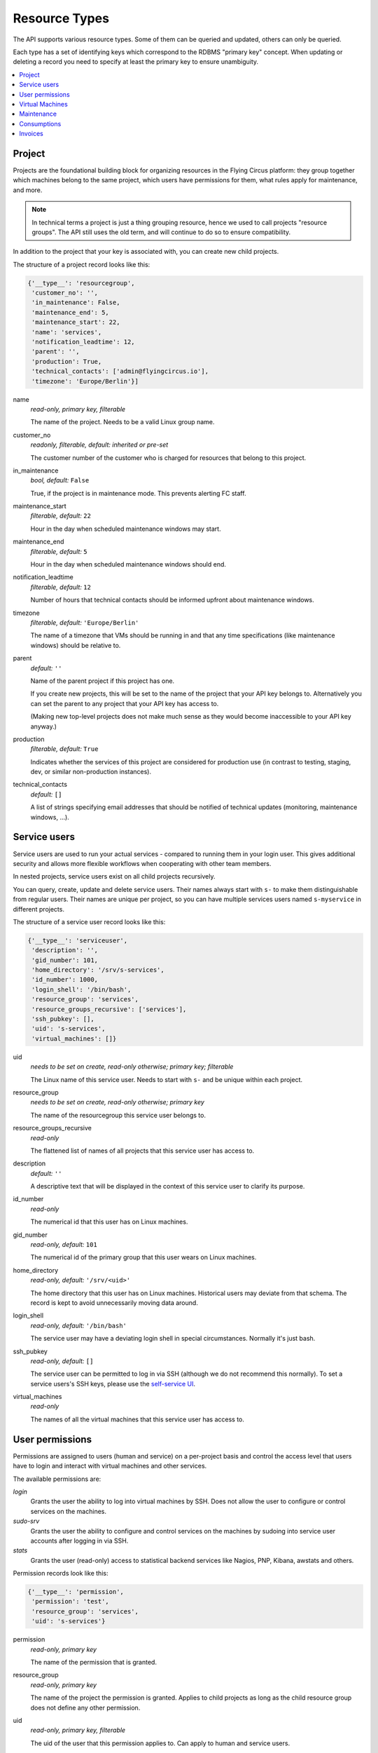 .. _api-resource-types:

Resource Types
==============

The API supports various resource types. Some of them can be queried and
updated, others can only be queried.

Each type has a set of identifying keys which correspond to the RDBMS
"primary key" concept. When updating or deleting a record you need to specify
at least the primary key to ensure unambiguity.

.. contents:: :local:
    :depth: 1

Project
~~~~~~~

Projects are the foundational building block for organizing resources
in the Flying Circus platform: they group together which machines belong
to the same project, which users have permissions for them, what rules
apply for maintenance, and more.

.. note:: In technical terms a project is just a thing grouping resource, hence we used to call projects "resource groups". The API still uses the old term, and will continue to do so to ensure compatibility.

In addition to the project that your key is associated with, you
can create new child projects.

The structure of a project record looks like this:

.. code-block:: python

  {'__type__': 'resourcegroup',
   'customer_no': '',
   'in_maintenance': False,
   'maintenance_end': 5,
   'maintenance_start': 22,
   'name': 'services',
   'notification_leadtime': 12,
   'parent': '',
   'production': True,
   'technical_contacts': ['admin@flyingcircus.io'],
   'timezone': 'Europe/Berlin'}]

name
    *read-only, primary key, filterable*

    The name of the project. Needs to be a valid Linux group name.

customer_no
    *readonly, filterable, default: inherited or pre-set*

    The customer number of the customer who is charged for resources
    that belong to this project.

in_maintenance
    *bool, default:* ``False``

    True, if the project is in maintenance mode. This prevents alerting FC staff.

maintenance_start
    *filterable, default:* ``22``

    Hour in the day when scheduled maintenance windows may start.


maintenance_end
    *filterable, default:* ``5``

    Hour in the day when scheduled maintenance windows should end.

notification_leadtime
    *filterable, default:* ``12``

    Number of hours that technical contacts should be informed upfront
    about maintenance windows.

timezone
    *filterable, default:* ``'Europe/Berlin'``

    The name of a timezone that VMs should be running in and that
    any time specifications (like maintenance windows) should be
    relative to.

parent
    *default:* ``''``

    Name of the parent project if this project has one.

    If you create new projects, this will be set to the name
    of the project that your API key belongs to. Alternatively
    you can set the parent to any project that your API key
    has access to.

    (Making new top-level projects does not make much sense as
    they would become inaccessible to your API key anyway.)

production
    *filterable, default:* ``True``

    Indicates whether the services of this project are considered
    for production use (in contrast to testing, staging, dev, or similar
    non-production instances).

technical_contacts
    *default:* ``[]``


    A list of strings specifying email addresses that should be notified
    of technical updates (monitoring, maintenance windows, ...).



Service users
~~~~~~~~~~~~~

Service users are used to run your actual services - compared to running them
in your login user.  This gives additional security and allows more flexible
workflows when cooperating with other team members.

In nested projects, service users exist on all child projects
recursively.

You can query, create, update and delete service users. Their names always
start with ``s-`` to make them distinguishable from regular users. Their names
are unique per project, so you can have multiple services users named
``s-myservice`` in different projects.

The structure of a service user record looks like this:

.. code-block:: python

    {'__type__': 'serviceuser',
     'description': '',
     'gid_number': 101,
     'home_directory': '/srv/s-services',
     'id_number': 1000,
     'login_shell': '/bin/bash',
     'resource_group': 'services',
     'resource_groups_recursive': ['services'],
     'ssh_pubkey': [],
     'uid': 's-services',
     'virtual_machines': []}

uid
    *needs to be set on create, read-only otherwise; primary key; filterable*

    The Linux name of this service user. Needs to start with ``s-`` and
    be unique within each project.

resource_group
    *needs to be set on create, read-only otherwise; primary key*

    The name of the resourcegroup this service user belongs to.

resource_groups_recursive
    *read-only*

    The flattened list of names of all projects that this
    service user has access to.

description
    *default:* ``''``

    A descriptive text that will be displayed in the context of this service
    user to clarify its purpose.

id_number
    *read-only*

    The numerical id that this user has on Linux machines.

gid_number
    *read-only, default:* ``101``

    The numerical id of the primary group that this user wears on Linux
    machines.

home_directory
    *read-only, default:* ``'/srv/<uid>'``

    The home directory that this user has on Linux machines. Historical users
    may deviate from that schema. The record is kept to avoid unnecessarily
    moving data around.

login_shell
    *read-only, default:* ``'/bin/bash'``

    The service user may have a deviating login shell in special circumstances.
    Normally it's just bash.

ssh_pubkey
    *read-only, default:* ``[]``

    The service user can be permitted to log in via SSH (although we do
    not recommend this normally). To set a service users's SSH keys, please
    use the `self-service UI <https://my.flyingcircus.io>`_.

virtual_machines
    *read-only*

    The names of all the virtual machines that this service user has
    access to.


User permissions
~~~~~~~~~~~~~~~~

Permissions are assigned to users (human and service) on a per-project
basis and control the access level that users have to login and interact with
virtual machines and other services.

The available permissions are:

`login`
    Grants the user the ability to log into virtual machines by SSH.
    Does not allow the user to configure or control services on the machines.

`sudo-srv`
    Grants the user the ability to configure and control services on
    the machines by sudoing into service user accounts after logging
    in via SSH.

`stats`
    Grants the user (read-only) access to statistical backend services like
    Nagios, PNP, Kibana, awstats and others.

Permission records look like this:

.. code-block:: python

    {'__type__': 'permission',
     'permission': 'test',
     'resource_group': 'services',
     'uid': 's-services'}


permission
    *read-only, primary key*

    The name of the permission that is granted.

resource_group
    *read-only, primary key*

    The name of the project the permission is granted.
    Applies to child projects as long as the child resource
    group does not define any other permission.

uid
    *read-only, primary key, filterable*

    The uid of the user that this permission applies to. Can apply to
    human and service users.


.. _api-virtual-machines:

Virtual Machines
~~~~~~~~~~~~~~~~

The API allows querying, creating, updating, and deleting the VM resources
that your services need.

Creation of VMs may take a while: you can be sure that a machine is ready
to use when the ``needs_install`` flag is set to ``False``.

Updates to VM propagate depending on your change. Virtual hardware changes
may take a while to be applied and may even require a maintenance window.

Creation or changes to the VM's resources may be rejected if it would
exceed safety thresholds of our data centers. There are also some limits
given by the API to avoid accidents.

A virtual machine record looks like this:

.. code-block:: python

    {'__type__': 'virtualmachine',
     'classes': ['role::generic'],
     'cores': 1,
     'creation_date': '2015-01-02T03:04:05+00:00',
     'deletion': {'deadline': '', 'stages': []},
     'disk': 10,
     'environment': '',
     'id': 4100,
     'interfaces': {'fe': {'mac': '02:00:00:02:10:04', 'networks': {}},
                    'srv': {'mac': '02:00:00:03:10:04',
                            'networks': {'192.168.0.0/24':
                                         ['192.168.0.2']}}},
     'kvm_host': '',
     'last_maintenance_end': '',
     'location': 'rzob',
     'machine': 'virtual',
     'memory': 256,
     'name': 'services10',
     'online': True,
     'production': True,
     'resource_group': 'services',
     'resource_group_parent': '',
     'frontend_ips_v4': 0,
     'frontend_ips_v6': 0,
     'reverses': {},
     'service_description': '',
     'servicing': True,
     'timezone': 'Europe/Berlin'}

name
    *read-only, primary key*

    The name of the virtual machine. All machines within a project
    need to adhere to the schema ``<nameofrg><serialnumber>``. You can choose
    how to allocate those numbers as you like.

    We typically use ``00`` for the frontend machine, the numbers
    ``01`` - ``09`` are typically for singular services like databases,
    mailservers, and other auxiliary things.

    Higher numbers typically indicate clusters of application instances, like
    ``10`` - ``30`` being instances of your application.

resource_group
    *readonly, required*

    The name of the project this VM belongs to.

location
    *readonly, required*

    The data center that this VM is running in. Can only (and must) be set
    to ``'rzob'``, our only public data center at the moment.

id
    *read-only*

    A globally unique integer ID identifying this VM instance.

service_description
    *default:* ``''``

    A textual description of the purpose of this VM. This will be shown
    in appropriate places, e.g. as MOTD when logging in to the VM.

resource_group_parent
    *readonly*

    The name of the parent project of the project this
    VM belongs to.

     'timezone': 'Europe/Berlin'

classes
    *default*: ``['role::generic', 'role::backupclient']``

    Those are names for the "managed components", or "roles" that we provide
    to install on your machine. You can find details about each class
    in the :ref:`managed-components` documentation.

    A few roles are not selectable by you: if your VM runs in a production
    project, it will always be marked as ``role::backupclient`` to
    ensure safety of your data.

    Generally your VM will always have the ``role::generic`` class applied.

    Removing those classes is ignored.

environment_class

    The ``environment_class`` is the general flavor of your VM. Possible values are:

    * ``Puppet``
    * ``NixOS``.

    .. NOTE:: The ``environment_class`` must be set coherently with the ``environment``.
       The ``environment_class`` can not be changed without deleting the VM (and
       going through the recycling period) first.

environment

    The environment is the rolling-release version of our platform and
    management code.

    The available environments depend on the environments class:

    * Puppet: ``production``, ``staging``
    * NixOS: ``fc-19.03-production``, ``fc-19.03-staging``, ``fc-15.09-production``, ``fc-15.09-staging``

cores
    *default*: ``1``

    The number of virtual cores assigned to the VM. A maximum of 8 cores
    can be assigned per VM. If you need more:
    `contact us <mailto:support@flyingcircus.io>`_.

    Changing the number of cores will schedule a maintenance window to
    reboot the VM.

memory
    *default*: ``256``

    The amount of memory assigned to the VM in MiB. The minimum of 256 MiB
    can not be undercut. Through the API you can assign a maximum of 3072 MiB
    (or 3 GiB) to a single VM. If you need more:
    `contact us <mailto:support@flyingcircus.io>`_.

    Changing the amount of memory will schedule a maintenance window to
    reboot the VM.

disk
    *default*: ``10``

    The amount of disk space assigned to the root disk (``/``) of your VM
    in GiB. The minimum of 10 GiB can not be undercut. Through the API
    you can assign a maximum of 1000GiB to a virtual machine.

    We provide auxiliary space for ``/tmp`` and ``swap`` for free.

    Increasing the amount of disk space will perform an online resize within
    a few minutes.

    Decreasing the amount of disk space will schedule a maintenance window
    to reboot the VM.

rbd_pool
  *default*: ``rbd.hdd``

  Set the storage pool for the VM. Possible values are:

  * ``rbd.hdd`` for HDD backed storage, and
  * ``rbd.ssd`` for SSD backed storage.

  .. note:: This value can only be set when the VM is created, and cannot be changed later.




online
    *default*: True

    Indicates if the VM *should* be running (True) or not (False).

    Setting ``online`` to ``False`` will properly shutdown the VM, if possible. If the shutdown fails, the VM will be killed.


interfaces
    *readonly*

    A hierarchy of VLANs, the assigned IP networks (4 and 6)
    and the associated IP addresses for the VM.

    ``srv`` indicates the server-to-server communication channel.
    Those machines will only be assigned private IPv4 addresses but
    public IPv6 addresses. ``fe`` indicates public internet traffic.

reverses:
    *readonly*

    A list of IP addresses and registered reverse DNS names. We can set
    those for you if you contact us.


frontend_ips_v4
    *default:* ``0``

    The number of public IPv4 addresses to allocate for this VM. Increasing this
    number will cause more addresses to be allocated. Decreasing this number
    will *not* remove IP addresses at this time. `Contact us
    <mailto:support@flyingcircus.io>`_ if you want to reduce this number.

.. note::

    Public IPv4 addresses are a scarce resource. Most virtual machines
    do not require one. Typically you need only 1 per project,
    maybe 2 or 3 under certain conditions. In the case of excessive use
    we may reduce the number of IPs available to your VM.

    The number of public IPv4 addresses is limited to 3 per machine.

    If you have a special case that justifies using more IPv4 addresses, please
    `talk to us <mailto:support@flyingcircus.io>`_ and we will be happy to work
    on a solution with you.

frontend_ips_v6
    *default:* ``0``

    The number of public IPv6 addresses to allocate for this VM. Increasing this
    number will cause more addresses to be allocated. Decreasing this number
    will *not* remove IP addresses at this time. `Contact us
    <mailto:support@flyingcircus.io>`_ if you want to reduce this number.

    The API limits you to 100 public IPv6 addresses per virtual machine.

machine
    *readonly*

    Indicates that this is a virtual machine. In the future we may provide
    access to physical machines which would have similar records but
    display ``physical`` instead of ``virtual`` in this place.

kvm_host
    *readonly*

    The hostname of the machine running your VM. Given for informative
    purposes. Sometimes having two VMs run on the same host may give
    significantly different networking results.

production
    *readonly*

    Reflects the setting of this VM's ``production`` flag - see above.

servicing
    *readonly, default:* ``True``

    Reflects whether this VM is assumed to be doing purposeful things at the
    moment. During maintenance this may be set to ``False`` and may be used
    by our infrastructure to temporarily do things to this VM that would
    not be appropriate if it was busy.

last_maintenance_end
    *readonly*

    The date and time when the VM was last in maintenance mode,  ISO 6801 formatted with time zone. This can be useful to correlate with monitoring results. For instance you could ignore monitoring errors for a certain time after the maintenance ended to avoid notifications.

creation_date
    Date and time when the VM has been created, ISO 6801 formatted with
    time zone.

deletion
    *readonly, default:* ``{'deadline': '', 'stages': []}``

    Reflects the deletion state of this VM. Reflects the deadline and
    the stages of the deletion that have been reached already.

Here is the full list of all available managed components:

* ``role::antivirus``
* ``role::appserver``
* ``role::backupclient``
* ``role::dbserver``
* ``role::dovecot``
* ``role::gis``
* ``role::golang``
* ``role::jabber``
* ``role::java``
* ``role::lampserver``
* ``role::ldapserver``
* ``role::loghost``
* ``role::mailinglistserver``
* ``role::mailserver``
* ``role::mysql``
* ``role::nfs_rg_client``
* ``role::nfs_rg_share``
* ``role::php``
* ``role::postgresql84``
* ``role::postgresql90``
* ``role::postgresql93``
* ``role::pspdf``
* ``role::rabbitmq``
* ``role::redis``
* ``role::webgateway``
* ``role::webproxy``

Deleting a virtual machine
^^^^^^^^^^^^^^^^^^^^^^^^^^

If you delete a VM without any options it will be marked for deletion by the
end of the current month. After that it will not be accounted for any longer
and will be shut down, and unconfigured. The data will be deleted over a period
of about 1 month -- which grants you some time to notice if you accidentally
deleted the wrong VM. The VM's record will be shown in queries until a few days
after its deadline.

Additionally you can pass the field ``deadline`` with an ISO date:

.. code-block:: pycon

    >>> server.apply([
    ...     {'__type__': 'virtualmachine',
    ...      '__action__': 'delete',
    ...      'deadline': '2020-01-01',
    ...      'name': 'services10'}])

.. note::

    Deletions must be scheduled in the future. The earliest possible
    day is always "tomorrow". Our timezone is Europe/Berlin for this.

To cancel a pending VM deletion you can simply update the VM without giving
any additional data:

.. code-block:: pycon

    >>> server.apply([{'__type__': 'virtualmachine', 'name': 'services10'}])


Maintenance
~~~~~~~~~~~

The API allows querying maintenance windows and activities that have been
scheduled for your services. Maintenance windows can not be changed
through the API.

General parameters for maintenance windows can be configured on the
corresponding project object.

A maintenance record looks like this:

.. code-block:: python

    {'__type__': 'maintenance',
     'active': True,
     'activities': [{'comment': 'test',
                     'duration': 0,
                     'ended': False,
                     'estimated': 100,
                     'reference_id': '',
                     'result': '',
                     'starts': '2011-07-02T20:00:00+00:00'}],
     'announced': False,
     'comment': '',
     'ends': '2011-07-03T03:00:00+00:00',
     'machine': 'kyle10',
     'starts': '2011-07-02T20:00:00+00:00'}

Times are given in UTC.

Consumptions
~~~~~~~~~~~~

The API allows querying consumptions. Consumptions are used to account for
things that you as a customer use or "consume" on our platform. At the
end of a month, those consumptions are reviewed and turned into invoice items.

Consumptions can be queried during a month to see the ongoing view of
your traffic, virtual machines, contracts, and more. Consumptions are also
historic data and remain available even if you delete a project, a VM,
or pass your resources over to a different customer.

Access to consumptions is granted based on the customer of the resource
group that your API key is registered for.

A consumption record looks like this:

.. code-block:: python

    {'__type__': 'consumption',
     'customer_no': '12345',
     'parameters': {'traffic': 12345678104378L},
     'period': '2015-01-01',
     'type': 'traffic',
     'type_id': 'myrg'}

The content of `type_id` depends on the type. For example: traffic is
accounted per project. Virtual machines are accounted per virtual
machine. Parameters vary per type as well.

Invoices
~~~~~~~~

The API allows querying invoices. Invoices are generated on a monthly
basis for each customer based on the corresponding consumptions.

Invoices are send out by email in PDF format automatically and can be
retrieved in an automatic fashion from the API. However, due to the
complexities of international taxes, we only show pre-tax information
through the API.

An invoice record looks like this:

.. code-block:: python

    {'__type__': 'invoice',
         'consumption_end': '2012-01-31',
         'consumption_start': '2012-01-01',
         'customer_no': '12345',
         'items': [{'description': 'test item',
                    'price': '10.0000',
                    'product': 'PRODUCT1234'}],
         'status': 'pending',
         'total': '10.0000'}
